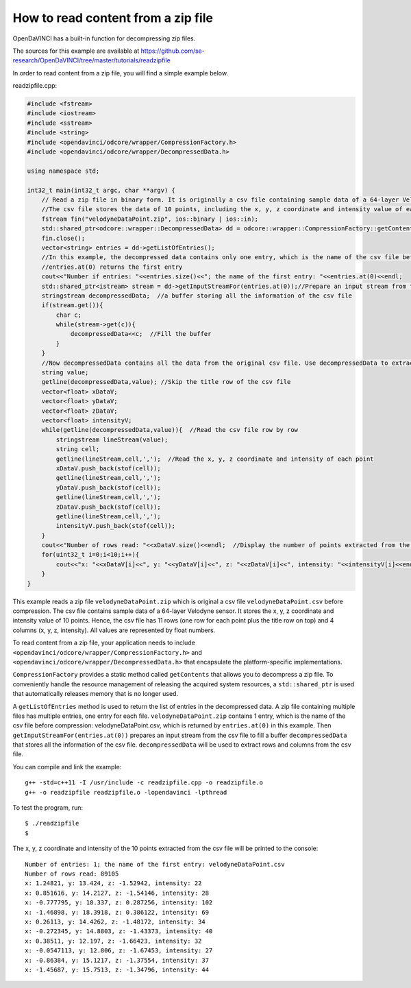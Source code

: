 How to read content from a zip file
"""""""""""""""""""""""""""""""""

OpenDaVINCI has a built-in function for decompressing zip files.

The sources for this example are available at
https://github.com/se-research/OpenDaVINCI/tree/master/tutorials/readzipfile

In order to read content from a zip file, you will find a simple example
below.

readzipfile.cpp:

.. code-block:: c++

    #include <fstream>
    #include <iostream>
    #include <sstream>
    #include <string>
    #include <opendavinci/odcore/wrapper/CompressionFactory.h>
    #include <opendavinci/odcore/wrapper/DecompressedData.h>

    using namespace std;

    int32_t main(int32_t argc, char **argv) {
        // Read a zip file in binary form. It is originally a csv file containing sample data of a 64-layer Velodyne sensor.
        //The csv file stores the data of 10 points, including the x, y, z coordinate and intensity value of each point. All values are represented by float numbers.
        fstream fin("velodyneDataPoint.zip", ios::binary | ios::in);
        std::shared_ptr<odcore::wrapper::DecompressedData> dd = odcore::wrapper::CompressionFactory::getContents(fin);  //Decompress the zip file and use a shared pointer to point to the decompressed data
        fin.close();
        vector<string> entries = dd->getListOfEntries();
        //In this example, the decompressed data contains only one entry, which is the name of the csv file before compression
        //entries.at(0) returns the first entry
        cout<<"Number if entries: "<<entries.size()<<"; the name of the first entry: "<<entries.at(0)<<endl; 
        std::shared_ptr<istream> stream = dd->getInputStreamFor(entries.at(0));//Prepare an input stream from the csv file to fill a buffer
        stringstream decompressedData;  //a buffer storing all the information of the csv file
        if(stream.get()){
            char c;
            while(stream->get(c)){
                decompressedData<<c;  //Fill the buffer
            }
        }
        //Now decompressedData contains all the data from the original csv file. Use decompressedData to extract information from the csv file
        string value;
        getline(decompressedData,value); //Skip the title row of the csv file
        vector<float> xDataV;
        vector<float> yDataV;
        vector<float> zDataV;
        vector<float> intensityV;
        while(getline(decompressedData,value)){  //Read the csv file row by row
            stringstream lineStream(value);
            string cell;
            getline(lineStream,cell,',');  //Read the x, y, z coordinate and intensity of each point
            xDataV.push_back(stof(cell));
            getline(lineStream,cell,',');
            yDataV.push_back(stof(cell));
            getline(lineStream,cell,',');
            zDataV.push_back(stof(cell));
            getline(lineStream,cell,',');
            intensityV.push_back(stof(cell));
        }
        cout<<"Number of rows read: "<<xDataV.size()<<endl;  //Display the number of points extracted from the csv file
        for(uint32_t i=0;i<10;i++){
            cout<<"x: "<<xDataV[i]<<", y: "<<yDataV[i]<<", z: "<<zDataV[i]<<", intensity: "<<intensityV[i]<<endl;  //List the x, y, z coordinate and intensity of the 10 points
        }
    }

This example reads a zip file ``velodyneDataPoint.zip`` which is original a csv file ``velodyneDataPoint.csv`` before compression. The csv file contains sample data of a 64-layer Velodyne sensor. It stores the x, y, z coordinate and intensity value of 10 points. Hence, the csv file has 11 rows (one row for each point plus the title row on top) and 4 columns (x, y, z, intensity). All values are represented by float numbers. 

To read content from a zip file, your application needs to include ``<opendavinci/odcore/wrapper/CompressionFactory.h>`` and ``<opendavinci/odcore/wrapper/DecompressedData.h>`` that encapsulate the platform-specific implementations.

``CompressionFactory`` provides a static method called ``getContents`` that allows you to decompress a zip file. To conveniently handle the resource management of releasing the acquired system resources, a ``std::shared_ptr`` is used that automatically releases memory that is no longer used.

A ``getListOfEntries`` method is used to return the list of entries in the decompressed data. A zip file containing multiple files has multiple entries, one entry for each file. ``velodyneDataPoint.zip`` contains 1 entry, which is the name of the csv file before compression: velodyneDataPoint.csv, which is returned by ``entries.at(0)`` in this example. Then ``getInputStreamFor(entries.at(0))`` prepares an input stream from the csv file to fill a buffer ``decompressedData`` that stores all the information of the csv file. ``decompressedData`` will be used to extract rows and columns from the csv file.

You can compile and link the example::

   g++ -std=c++11 -I /usr/include -c readzipfile.cpp -o readzipfile.o
   g++ -o readzipfile readzipfile.o -lopendavinci -lpthread
   
To test the program, run::

    $ ./readzipfile
    $
    
The x, y, z coordinate and intensity of the 10 points extracted from the csv file will be printed to the console::
    
    Number of entries: 1; the name of the first entry: velodyneDataPoint.csv
    Number of rows read: 89105
    x: 1.24821, y: 13.424, z: -1.52942, intensity: 22
    x: 0.851616, y: 14.2127, z: -1.54146, intensity: 28
    x: -0.777795, y: 18.337, z: 0.287256, intensity: 102
    x: -1.46898, y: 18.3918, z: 0.386122, intensity: 69
    x: 0.26113, y: 14.4262, z: -1.48172, intensity: 34
    x: -0.272345, y: 14.8803, z: -1.43373, intensity: 40
    x: 0.38511, y: 12.197, z: -1.66423, intensity: 32
    x: -0.0547113, y: 12.806, z: -1.67453, intensity: 27
    x: -0.86384, y: 15.1217, z: -1.37554, intensity: 37
    x: -1.45687, y: 15.7513, z: -1.34796, intensity: 44


